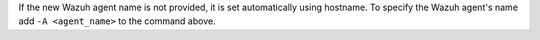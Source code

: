 .. Copyright (C) 2022 Wazuh, Inc.

If the new Wazuh agent name is not provided, it is set automatically using hostname. To specify the Wazuh agent's name add ``-A <agent_name>`` to the command above.


.. End of include file
